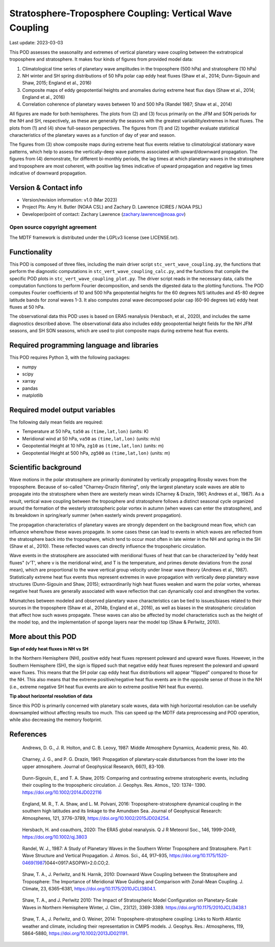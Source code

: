 .. This is a comment in RestructuredText format (two periods and a space).

.. Note that all "statements" and "paragraphs" need to be separated by a blank
   line. This means the source code can be hard-wrapped to 80 columns for ease
   of reading. Multi-line comments or commands like this need to be indented by
   exactly three spaces.

.. Underline with '='s to set top-level heading:
   https://docutils.sourceforge.io/docs/user/rst/quickref.html#section-structure

Stratosphere-Troposphere Coupling: Vertical Wave Coupling
================================

Last update: 2023-03-03

This POD assesses the seasonality and extremes of vertical planetary wave 
coupling between the extratropical troposphere and stratosphere. It makes four 
kinds of figures from provided model data:

1. Climatological time series of planetary wave amplitudes in the 
   troposphere (500 hPa) and stratosphere (10 hPa)
2. NH winter and SH spring distributions of 50 hPa polar cap eddy heat fluxes
   (Shaw et al., 2014; Dunn-Sigouin and Shaw, 2015; England et al., 2016)
3. Composite maps of eddy geopotential heights and anomalies during 
   extreme heat flux days (Shaw et al., 2014; England et al., 2016)
4. Correlation coherence of planetary waves between 10 and 500 hPa
   (Randel 1987; Shaw et al., 2014)
   
All figures are made for both hemispheres. The plots from (2) and (3) focus 
primarily on the JFM and SON periods for the NH and SH, respectively, as 
these are generally the seasons with the greatest variability/extremes in 
heat fluxes. The plots from (1) and (4) show full-season perspectives. 
The figures from (1) and (2) together evaluate statistical characteristics 
of the planetary waves as a function of day of year and season.

The figures from (3) show composite maps during extreme heat flux events 
relative to climatological stationary wave patterns, which help to assess 
the vertically-deep wave patterns associated with upward/downward propagation.
The figures from (4) demonstrate, for different bi-monthly periods, the 
lag times at which planetary waves in the stratosphere and troposphere are
most coherent, with positive lag times indicative of upward propagation 
and negative lag times indicative of downward propagation.


Version & Contact info
----------------------

- Version/revision information: v1.0 (Mar 2023)
- Project PIs: Amy H. Butler (NOAA CSL) and Zachary D. Lawrence (CIRES / NOAA PSL)
- Developer/point of contact: Zachary Lawrence (zachary.lawrence@noaa.gov)

Open source copyright agreement
^^^^^^^^^^^^^^^^^^^^^^^^^^^^^^^

The MDTF framework is distributed under the LGPLv3 license (see LICENSE.txt).


Functionality
-------------

This POD is composed of three files, including the main driver script
``stc_vert_wave_coupling.py``, the functions that perform the diagnostic
computations in ``stc_vert_wave_coupling_calc.py``, and the functions that 
compile the specific POD plots in ``stc_vert_wave_coupling_plot.py``. 
The driver script reads in the necessary data, calls the computation
functions to perform Fourier decomposition, and sends the digested data 
to the plotting functions. The POD computes Fourier coefficients of 
10 and 500 hPa geopotential heights for the 60 degrees N/S latitudes 
and 45-80 degree latitude bands for zonal waves 1-3. It also computes
zonal wave decomposed polar cap (60-90 degrees lat) eddy heat fluxes at 
50 hPa. 

The observational data this POD uses is based on ERA5 reanalysis
(Hersbach, et al., 2020), and includes the same diagnostics described above. 
The observational data also includes eddy geoopotential height fields for 
the NH JFM seasons, and SH SON seasons, which are used to plot composite
maps during extreme heat flux events. 


Required programming language and libraries
-------------------------------------------

This POD requires Python 3, with the following packages:

- numpy
- scipy
- xarray
- pandas
- matplotlib


Required model output variables
-------------------------------

The following daily mean fields are required:

- Temperature at 50 hPa, ``ta50`` as ``(time,lat,lon)`` (units: K)
- Meridional wind at 50 hPa, ``va50`` as ``(time,lat,lon)`` (units: m/s)
- Geopotential Height at 10 hPa, ``zg10`` as ``(time,lat,lon)`` (units: m)
- Geopotential Height at 500 hPa, ``zg500`` as ``(time,lat,lon)`` (units: m)


Scientific background 
---------------------
Wave motions in the polar stratosphere are primarily dominated by 
vertically propagating Rossby waves from the troposphere. Because of 
so-called "Charney-Drazin filtering", only the largest planetary scale 
waves are able to propagate into the stratosphere when there are westerly 
mean winds (Charney & Drazin, 1961; Andrews et al., 1987). As a result, 
vertical wave coupling between the troposphere and stratosphere follows a 
distinct seasonal cycle organized around the formation of the westerly 
stratospheric polar vortex in autumn (when waves can enter the stratosphere), 
and its breakdown in spring/early summer (when easterly winds prevent propagation).

The propagation characteristics of planetary waves are strongly dependent on 
the background mean flow, which can influence where/how these waves propagate. 
In some cases these can lead to events in which waves are reflected from the 
stratosphere back into the troposphere, which tend to occur most often in late 
winter in the NH and spring in the SH (Shaw et al., 2010). These reflected 
waves can directly influence the tropospheric circulation. 

Wave events in the stratosphere are associated with meridional fluxes of heat
that can be characterized by "eddy heat fluxes" (v'T', where v is the 
meridional wind, and T is the temperature, and primes denote deviations from
the zonal mean), which are proportional to the wave vertical group velocity
under linear wave theory (Andrews et al., 1987). Statistically extreme heat 
flux events thus represent extremes in wave propagation with vertically deep
planetary wave structures (Dunn-Sigouin and Shaw, 2015); extraordinarily high 
heat fluxes weaken and warm the polar vortex, whereas negative heat fluxes are 
generally associated with wave reflection that can dynamically cool and 
strengthen the vortex. 

Mismatches between modeled and observed planetary wave characteristics can
be tied to issues/biases related to their sources in the troposphere 
(Shaw et al., 2014b, England et al., 2016), as well as biases in the 
stratospheric circulation that affect how such waves propagate. These 
waves can also be affected by model characteristics such as the height of  
the model top, and the implementation of sponge layers near the model top 
(Shaw & Perlwitz, 2010).


More about this POD
--------------------------

**Sign of eddy heat fluxes in NH vs SH**

In the Northern Hemisphere (NH), positive eddy heat fluxes represent 
poleward and upward wave fluxes. However, in the Southern Hemisphere 
(SH), the sign is flipped such that negative eddy heat fluxes represent 
the poleward and upward wave fluxes. This means that the SH polar cap 
eddy heat flux distributions will appear "flipped" compared to those 
for the NH. This also means that the extreme positive/negative heat 
flux events are in the opposite sense of those in the NH (i.e., 
extreme negative SH heat flux events are akin to extreme positive 
NH heat flux events).

**Tip about horizontal resolution of data**

Since this POD is primarily concerned with planetary scale waves, 
data with high horizontal resolution can be usefully downsampled 
without affecting results too much. This can speed up the MDTF data 
preprocessing and POD operation, while also decreasing the memory 
footprint.


References
----------

.. _ref-Andrews1987:

    Andrews, D. G., J. R. Holton, and C. B. Leovy, 1987:
    Middle Atmosphere Dynamics, Academic press, No. 40.

.. _ref-CharneyDrazin1961:

    Charney, J. G., and P. G. Drazin, 1961: Propagation of planetary‐scale 
    disturbances from the lower into the upper atmosphere. 
    Journal of Geophysical Research, 66(1), 83-109.

.. _ref-DunnSigouin2015:

    Dunn-Sigouin, E., and T. A. Shaw, 2015: Comparing and contrasting extreme 
    stratospheric events, including their coupling to the tropospheric circulation. 
    J. Geophys. Res. Atmos., 120: 1374– 1390. https://doi.org/10.1002/2014JD022116

.. _ref-England2016:

    England, M. R., T. A. Shaw, and L. M. Polvani, 2016: Troposphere-stratosphere 
    dynamical coupling in the southern high latitudes and its linkage to the 
    Amundsen Sea. Journal of Geophysical Research: Atmospheres, 121, 3776–3789,
    https://doi.org/10.1002/2015JD024254.

.. _ref-Hersbach2020:

    Hersbach, H. and coauthors, 2020: The ERA5 global reanalysis. Q J R Meteorol Soc.,
    146, 1999-2049, https://doi.org/10.1002/qj.3803
    
.. _ref-Randel1987:
    
    Randel, W. J., 1987: A Study of Planetary Waves in the Southern Winter 
    Troposphere and Stratosphere. Part I: Wave Structure and Vertical 
    Propagation. J. Atmos. Sci., 44, 917–935, 
    https://doi.org/10.1175/1520-0469(1987)044<0917:ASOPWI>2.0.CO;2.
    
.. _ref-Shaw2010:
    
    Shaw, T. A., J. Perlwitz, and N. Harnik, 2010: Downward Wave Coupling between 
    the Stratosphere and Troposphere: The Importance of Meridional Wave Guiding 
    and Comparison with Zonal-Mean Coupling. J. Climate, 23, 6365–6381,
    https://doi.org/10.1175/2010JCLI3804.1.

.. _ref-ShawPerlwitz2010:
    
    Shaw, T. A., and J. Perlwitz 2010: The Impact of Stratospheric Model 
    Configuration on Planetary-Scale Waves in Northern Hemisphere Winter, 
    J. Clim., 23(12), 3369-3389. https://doi.org/10.1175/2010JCLI3438.1

.. _ref-Shaw2014:
   
    Shaw, T. A., J. Perlwitz, and O. Weiner, 2014: Troposphere-stratosphere
    coupling: Links to North Atlantic weather and climate, including their 
    representation in CMIP5 models. J. Geophys. Res.: Atmospheres, 
    119, 5864–5880, https://doi.org/10.1002/2013JD021191.
